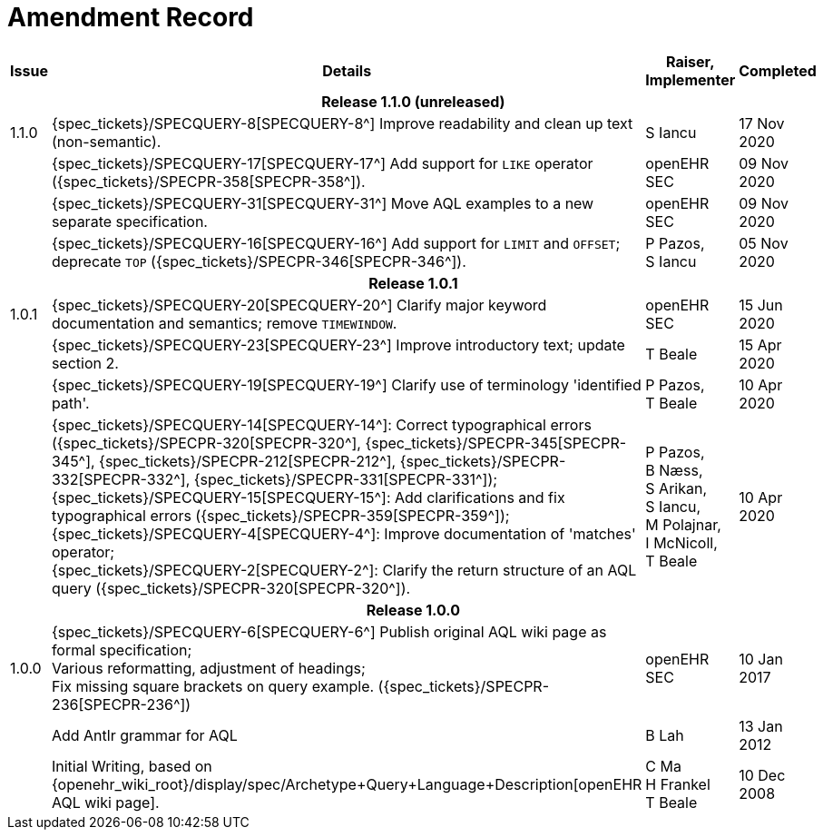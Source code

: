 = Amendment Record

[cols="1,6,2,2", options="header"]
|===
|Issue|Details|Raiser, Implementer|Completed

4+^h|*Release 1.1.0 (unreleased)*

|[[latest_issue]]1.1.0
|{spec_tickets}/SPECQUERY-8[SPECQUERY-8^] Improve readability and clean up text (non-semantic).
|S Iancu
|[[latest_issue_date]]17 Nov 2020

|
|{spec_tickets}/SPECQUERY-17[SPECQUERY-17^] Add support for `LIKE` operator ({spec_tickets}/SPECPR-358[SPECPR-358^]).
|openEHR SEC
|09 Nov 2020

|
|{spec_tickets}/SPECQUERY-31[SPECQUERY-31^] Move AQL examples to a new separate specification.
|openEHR SEC
|09 Nov 2020

|
|{spec_tickets}/SPECQUERY-16[SPECQUERY-16^] Add support for `LIMIT` and `OFFSET`; deprecate `TOP` ({spec_tickets}/SPECPR-346[SPECPR-346^]).
|P Pazos, +
S Iancu
|05 Nov 2020

4+^h|*Release 1.0.1*

|1.0.1
|{spec_tickets}/SPECQUERY-20[SPECQUERY-20^] Clarify major keyword documentation and semantics; remove `TIMEWINDOW`.
|openEHR SEC
|15 Jun 2020

|
|{spec_tickets}/SPECQUERY-23[SPECQUERY-23^] Improve introductory text; update section 2.
|T Beale
|15 Apr 2020

|
|{spec_tickets}/SPECQUERY-19[SPECQUERY-19^] Clarify use of terminology 'identified path'.
|P Pazos, +
 T Beale
|10 Apr 2020

|
|{spec_tickets}/SPECQUERY-14[SPECQUERY-14^]: Correct typographical errors ({spec_tickets}/SPECPR-320[SPECPR-320^], {spec_tickets}/SPECPR-345[SPECPR-345^], {spec_tickets}/SPECPR-212[SPECPR-212^], {spec_tickets}/SPECPR-332[SPECPR-332^], {spec_tickets}/SPECPR-331[SPECPR-331^]); +
 {spec_tickets}/SPECQUERY-15[SPECQUERY-15^]: Add clarifications and fix typographical errors ({spec_tickets}/SPECPR-359[SPECPR-359^]); +
 {spec_tickets}/SPECQUERY-4[SPECQUERY-4^]: Improve documentation of 'matches' operator; +
 {spec_tickets}/SPECQUERY-2[SPECQUERY-2^]: Clarify the return structure of an AQL query ({spec_tickets}/SPECPR-320[SPECPR-320^]).
|P Pazos, +
 B Næss, +
 S Arikan, +
 S Iancu, +
 M Polajnar, +
 I McNicoll, +
 T Beale
|10 Apr 2020

4+^h|*Release 1.0.0*

|1.0.0
|{spec_tickets}/SPECQUERY-6[SPECQUERY-6^] Publish original AQL wiki page as formal specification; +
 Various reformatting, adjustment of headings; +
 Fix missing square brackets on query example. ({spec_tickets}/SPECPR-236[SPECPR-236^])
|openEHR SEC
|10 Jan 2017

|
|Add Antlr grammar for AQL
|B Lah
|13 Jan 2012

|
|Initial Writing, based on {openehr_wiki_root}/display/spec/Archetype+Query+Language+Description[openEHR AQL wiki page].
|C Ma +
 H Frankel +
 T Beale
|10 Dec 2008

|===
